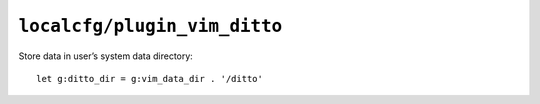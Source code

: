 ``localcfg/plugin_vim_ditto``
=============================

Store data in user’s system data directory::

    let g:ditto_dir = g:vim_data_dir . '/ditto'
